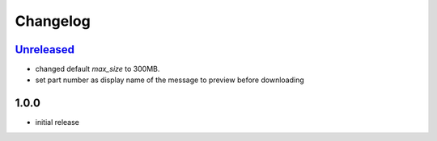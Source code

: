 Changelog
*********

`Unreleased`_
-------------

- changed default `max_size` to 300MB.
- set part number as display name of the message to preview before downloading

1.0.0
-----

- initial release


.. _Unreleased: https://github.com/adbenitez/simplebot_downloader/compare/v1.0.0...HEAD
